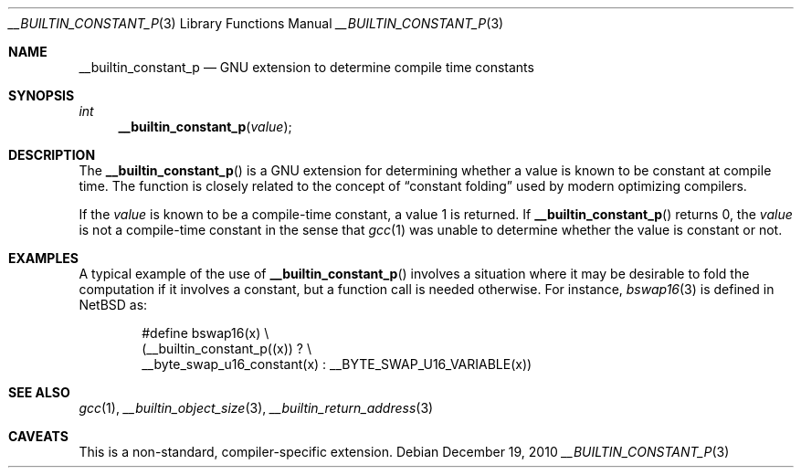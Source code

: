 .\" $NetBSD: __builtin_constant_p.3,v 1.1 2010/12/19 10:07:24 jruoho Exp $
.\"
.\" Copyright (c) 2010 Jukka Ruohonen <jruohonen@iki.fi>
.\" All rights reserved.
.\"
.\" Redistribution and use in source and binary forms, with or without
.\" modification, are permitted provided that the following conditions
.\" are met:
.\" 1. Redistributions of source code must retain the above copyright
.\"    notice, this list of conditions and the following disclaimer.
.\" 2. Redistributions in binary form must reproduce the above copyright
.\"    notice, this list of conditions and the following disclaimer in the
.\"    documentation and/or other materials provided with the distribution.
.\"
.\" THIS SOFTWARE IS PROVIDED BY THE NETBSD FOUNDATION, INC. AND CONTRIBUTORS
.\" ``AS IS'' AND ANY EXPRESS OR IMPLIED WARRANTIES, INCLUDING, BUT NOT LIMITED
.\" TO, THE IMPLIED WARRANTIES OF MERCHANTABILITY AND FITNESS FOR A PARTICULAR
.\" PURPOSE ARE DISCLAIMED.  IN NO EVENT SHALL THE FOUNDATION OR CONTRIBUTORS
.\" BE LIABLE FOR ANY DIRECT, INDIRECT, INCIDENTAL, SPECIAL, EXEMPLARY, OR
.\" CONSEQUENTIAL DAMAGES (INCLUDING, BUT NOT LIMITED TO, PROCUREMENT OF
.\" SUBSTITUTE GOODS OR SERVICES; LOSS OF USE, DATA, OR PROFITS; OR BUSINESS
.\" INTERRUPTION) HOWEVER CAUSED AND ON ANY THEORY OF LIABILITY, WHETHER IN
.\" CONTRACT, STRICT LIABILITY, OR TORT (INCLUDING NEGLIGENCE OR OTHERWISE)
.\" ARISING IN ANY WAY OUT OF THE USE OF THIS SOFTWARE, EVEN IF ADVISED OF THE
.\" POSSIBILITY OF SUCH DAMAGE.
.\"
.Dd December 19, 2010
.Dt __BUILTIN_CONSTANT_P 3
.Os
.Sh NAME
.Nm __builtin_constant_p
.Nd GNU extension to determine compile time constants
.Sh SYNOPSIS
.Ft int
.Fn __builtin_constant_p "value"
.Sh DESCRIPTION
The
.Fn __builtin_constant_p
is a
.Tn GNU
extension for determining whether a value
is known to be constant at compile time.
The function is closely related to the concept of
.Dq constant folding
used by modern optimizing compilers.
.Pp
If the
.Fa value
is known to be a compile-time constant, a value 1 is returned.
If
.Fn __builtin_constant_p
returns 0, the
.Fa value
is not a compile-time constant in the sense that
.Xr gcc 1
was unable to determine whether the value is constant or not.
.Sh EXAMPLES
A typical example of the use of
.Fn __builtin_constant_p
involves a situation where it may be desirable to
fold the computation if it involves a constant,
but a function call is needed otherwise.
For instance,
.Xr bswap16 3
is defined in
.Nx
as:
.Bd -literal -offset indent
#define bswap16(x) \\
        (__builtin_constant_p((x)) ? \\
         __byte_swap_u16_constant(x) : __BYTE_SWAP_U16_VARIABLE(x))
.Ed
.Sh SEE ALSO
.Xr gcc 1 ,
.Xr __builtin_object_size 3 ,
.Xr __builtin_return_address 3
.Sh CAVEATS
This is a non-standard, compiler-specific extension.
